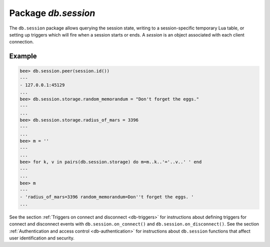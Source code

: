 -------------------------------------------------------------------------------
                            Package `db.session`
-------------------------------------------------------------------------------

The ``db.session`` package allows querying the session state, writing to a
session-specific temporary Lua table, or setting up triggers which will fire
when a session starts or ends. A *session* is an object associated with each
client connection.

.. module:: db.session

.. function:: id()

    :return: the unique identifier (ID) for the current session.
             The result can be 0 meaning there is no session.
    :rtype:  number

.. function:: exists(id)

    :return: 1 if the session exists, 0 if the session does not exist.
    :rtype:  number

.. function:: peer(id)

    :return: If the specified session exists, the host address and port of
             the session peer, for example "127.0.0.1:55457". If the
             specified session does not exist, "0.0.0.0:0". The command is
             executed on the server, so the "local name" is the server's host
             and administrative port, and the "peer name" is the client's host
             and port.
    :rtype:  string

.. data:: storage

    A Lua table that can hold arbitrary unordered session-specific
    names and values, which will last until the session ends.

=================================================
                      Example
=================================================

.. code-block:: lua

    bee> db.session.peer(session.id())
    ---
    - 127.0.0.1:45129
    ...
    bee> db.session.storage.random_memorandum = "Don't forget the eggs."
    ---
    ...
    bee> db.session.storage.radius_of_mars = 3396
    ---
    ...
    bee> m = ''
    ---
    ...
    bee> for k, v in pairs(db.session.storage) do m=m..k..'='..v..' ' end
    ---
    ...
    bee> m
    ---
    - 'radius_of_mars=3396 random_memorandum=Don''t forget the eggs. '
    ...

See the section :ref:`Triggers on connect and disconnect <db-triggers>`
for instructions about defining triggers for connect and disconnect
events with ``db.session.on_connect()`` and ``db.session.on_disconnect()``.
See the section :ref:`Authentication and access control <db-authentication>`
for instructions about ``db.session`` functions that affect user
identification and security.
